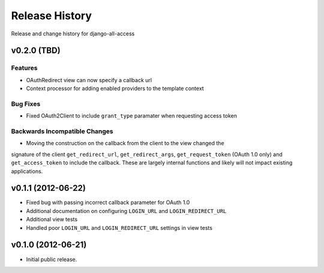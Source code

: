 Release History
====================================

Release and change history for django-all-access

v0.2.0 (TBD)
------------------------------------

Features
_________________

- OAuthRedirect view can now specify a callback url
- Context processor for adding enabled providers to the template context


Bug Fixes
_________________

- Fixed OAuth2Client to include ``grant_type`` paramater when requesting access token


Backwards Incompatible Changes
__________________________________

- Moving the construction on the callback from the client to the view changed the
signature of the client ``get_redirect_url``, ``get_redirect_args``, ``get_request_token``
(OAuth 1.0 only) and ``get_access_token`` to include the callback. These are largely
internal functions and likely will not impact existing applications.


v0.1.1 (2012-06-22)
------------------------------------

- Fixed bug with passing incorrect callback parameter for OAuth 1.0
- Additional documentation on configuring ``LOGIN_URL`` and ``LOGIN_REDIRECT_URL``
- Additional view tests
- Handled poor ``LOGIN_URL`` and ``LOGIN_REDIRECT_URL`` settings in view tests


v0.1.0 (2012-06-21)
------------------------------------

- Initial public release.
